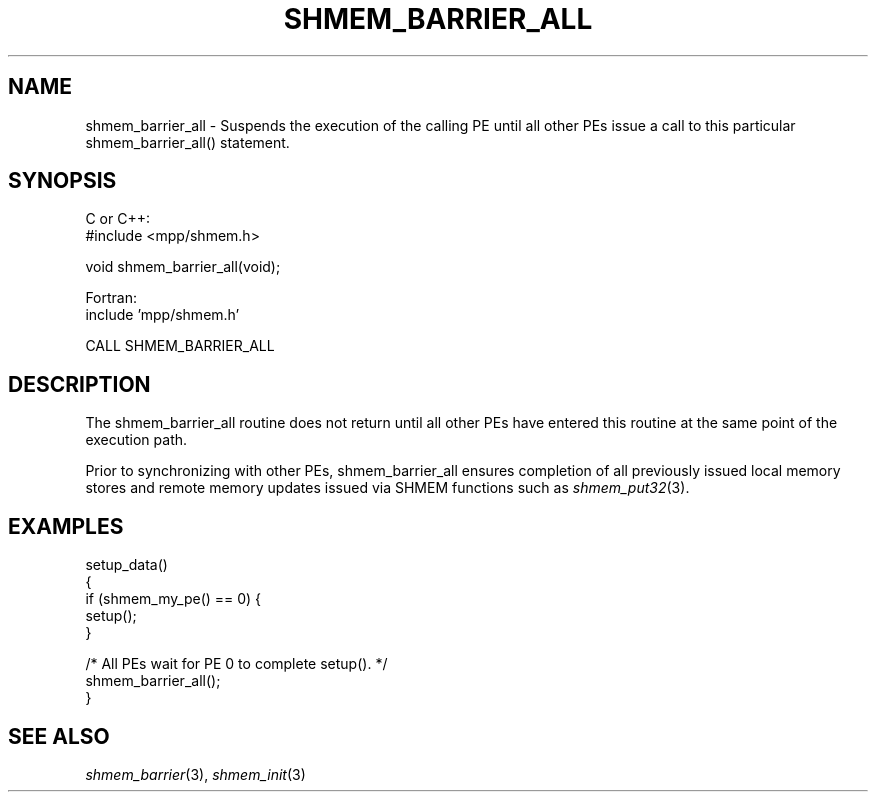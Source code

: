 .\" -*- nroff -*-
.\" Copyright (c) 2015      University of Houston.  All rights reserved.
.\" Copyright (c) 2015      Mellanox Technologies, Inc.
.\" $COPYRIGHT$
.de Vb
.ft CW
.nf
..
.de Ve
.ft R

.fi
..
.TH "SHMEM\\_BARRIER\\_ALL" "3" "Aug 22, 2018" "3.1.2" "Open MPI"
.SH NAME

shmem_barrier_all \- Suspends the execution of the calling PE until all other PEs issue a call
to this particular shmem_barrier_all() statement.
.SH SYNOPSIS

C or C++:
.Vb
#include <mpp/shmem.h>

void shmem_barrier_all(void);
.Ve
Fortran:
.Vb
include 'mpp/shmem.h'

CALL SHMEM_BARRIER_ALL
.Ve
.SH DESCRIPTION

The shmem_barrier_all routine does not return until all other PEs have entered this routine
at the same point of the execution path.
.PP
Prior to synchronizing with other PEs, shmem_barrier_all ensures completion of all
previously issued local memory stores and remote memory updates issued via SHMEM
functions such as \fIshmem_put32\fP(3)\&.
.PP
.SH EXAMPLES

.Vb
setup_data()
{
  if (shmem_my_pe() == 0) {
    setup();
  }

  /* All PEs wait for PE 0 to complete setup().  */
  shmem_barrier_all();
}
.Ve
.PP
.SH SEE ALSO

\fIshmem_barrier\fP(3),
\fIshmem_init\fP(3)
